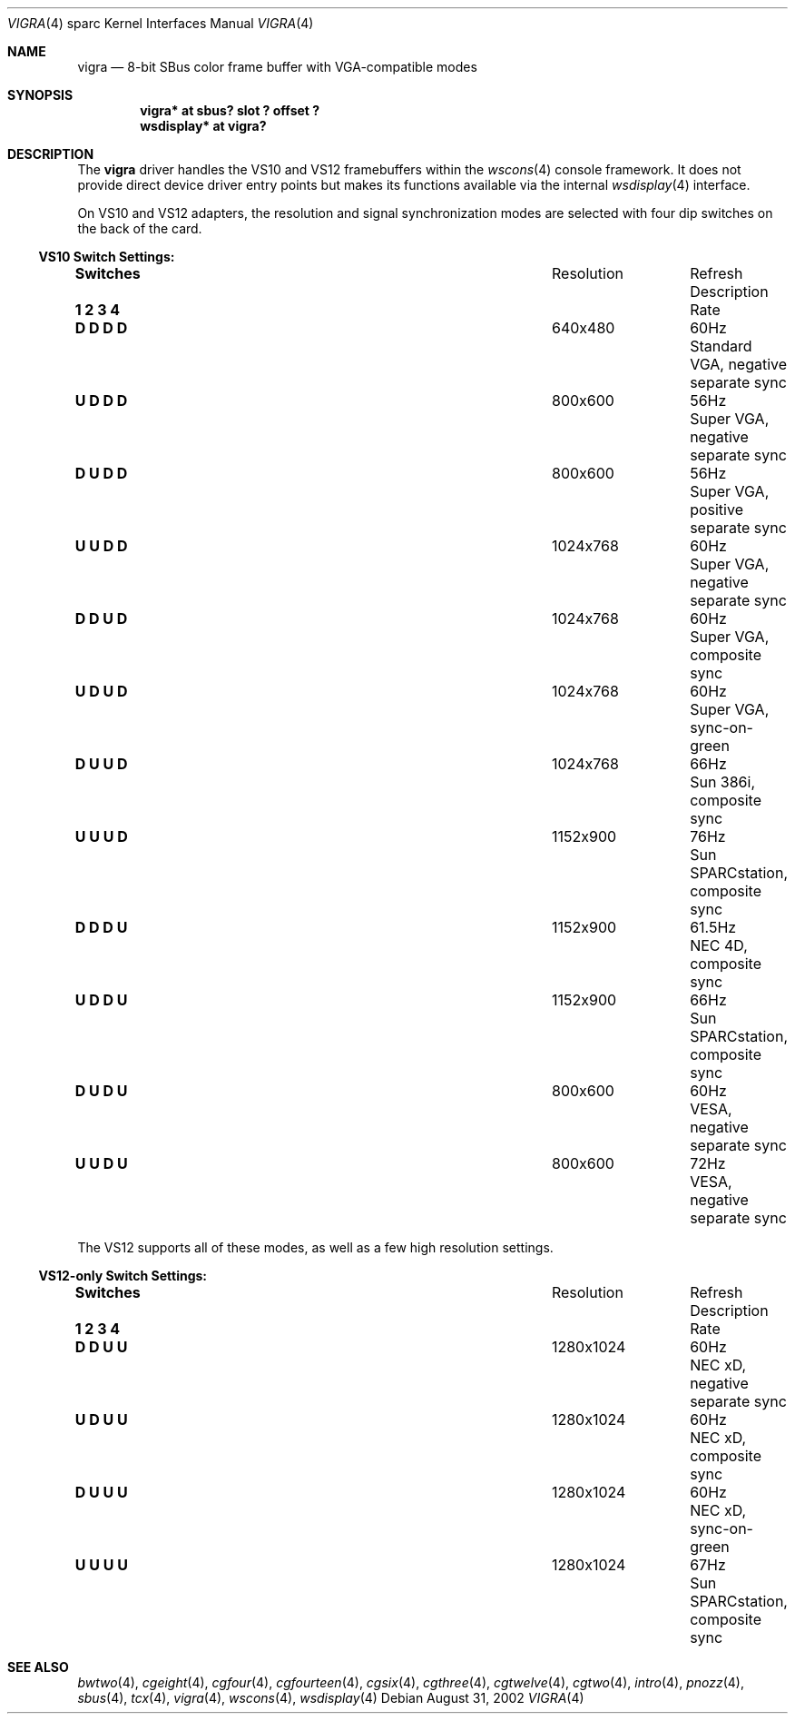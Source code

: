 .\"	$OpenBSD: vigra.4,v 1.3 2002/10/01 21:02:19 miod Exp $
.\" Copyright (c) 2002 Miodrag Vallat.  All rights reserved.
.\"
.\" Redistribution and use in source and binary forms, with or without
.\" modification, are permitted provided that the following conditions
.\" are met:
.\" 1. Redistributions of source code must retain the above copyright
.\"    notice, this list of conditions and the following disclaimer.
.\" 2. Redistributions in binary form must reproduce the above copyright
.\"    notice, this list of conditions and the following disclaimer in the
.\"    documentation and/or other materials provided with the distribution.
.\"
.\" THIS SOFTWARE IS PROVIDED BY THE AUTHOR ``AS IS'' AND ANY EXPRESS OR
.\" IMPLIED WARRANTIES, INCLUDING, BUT NOT LIMITED TO, THE IMPLIED
.\" WARRANTIES OF MERCHANTABILITY AND FITNESS FOR A PARTICULAR PURPOSE ARE
.\" DISCLAIMED.  IN NO EVENT SHALL THE AUTHOR BE LIABLE FOR ANY DIRECT,
.\" INDIRECT, INCIDENTAL, SPECIAL, EXEMPLARY, OR CONSEQUENTIAL DAMAGES
.\" (INCLUDING, BUT NOT LIMITED TO, PROCUREMENT OF SUBSTITUTE GOODS OR
.\" SERVICES; LOSS OF USE, DATA, OR PROFITS; OR BUSINESS INTERRUPTION)
.\" HOWEVER CAUSED AND ON ANY THEORY OF LIABILITY, WHETHER IN CONTRACT,
.\" STRICT LIABILITY, OR TORT (INCLUDING NEGLIGENCE OR OTHERWISE) ARISING IN
.\" ANY WAY OUT OF THE USE OF THIS SOFTWARE, EVEN IF ADVISED OF THE
.\" POSSIBILITY OF SUCH DAMAGE.
.\"
.Dd August 31, 2002
.Dt VIGRA 4 sparc
.Os
.Sh NAME
.Nm vigra
.Nd 8-bit SBus color frame buffer with VGA-compatible modes
.Sh SYNOPSIS
.Cd "vigra* at sbus? slot ? offset ?"
.Cd "wsdisplay* at vigra?"
.Sh DESCRIPTION
The
.Nm
driver handles the
.Tm Vigra
VS10 and VS12 framebuffers within the
.Xr wscons 4
console framework.
It does not provide direct device driver entry points
but makes its functions available via the internal
.Xr wsdisplay 4
interface.
.Pp
On VS10 and VS12 adapters, the resolution and signal synchronization modes are
selected with four dip switches on the back of the card.
.Ss VS10 Switch Settings:
.Bl -column "Switches" "Resolution" "Refresh"
.It Li Switches Ta Resolution Ta Refresh Ta Description
.It Li "1 2 3 4" Ta "" Ta "Rate"
.It " "
.It Li "D D D D" Ta 640x480 Ta 60Hz Ta "Standard VGA, negative separate sync"
.It Li "U D D D" Ta 800x600 Ta 56Hz Ta "Super VGA, negative separate sync"
.It Li "D U D D" Ta 800x600 Ta 56Hz Ta "Super VGA, positive separate sync"
.It Li "U U D D" Ta 1024x768 Ta 60Hz Ta "Super VGA, negative separate sync"
.It Li "D D U D" Ta 1024x768 Ta 60Hz Ta "Super VGA, composite sync"
.It Li "U D U D" Ta 1024x768 Ta 60Hz Ta "Super VGA, sync-on-green"
.It Li "D U U D" Ta 1024x768 Ta 66Hz Ta "Sun 386i, composite sync"
.It Li "U U U D" Ta 1152x900 Ta 76Hz Ta "Sun SPARCstation, composite sync"
.It Li "D D D U" Ta 1152x900 Ta 61.5Hz Ta "NEC 4D, composite sync"
.It Li "U D D U" Ta 1152x900 Ta 66Hz Ta "Sun SPARCstation, composite sync"
.It Li "D U D U" Ta 800x600 Ta 60Hz Ta "VESA, negative separate sync"
.It Li "U U D U" Ta 800x600 Ta 72Hz Ta "VESA, negative separate sync"
.El
.Pp
The VS12 supports all of these modes, as well as a few high resolution settings.
.Ss VS12-only Switch Settings:
.Bl -column "Switches" "Resolution" "Refresh"
.It Li Switches Ta Resolution Ta Refresh Ta Description
.It Li "1 2 3 4" Ta "" Ta "Rate"
.It " "
.It Li "D D U U" Ta 1280x1024 Ta 60Hz Ta "NEC xD, negative separate sync"
.It Li "U D U U" Ta 1280x1024 Ta 60Hz Ta "NEC xD, composite sync"
.It Li "D U U U" Ta 1280x1024 Ta 60Hz Ta "NEC xD, sync-on-green"
.It Li "U U U U" Ta 1280x1024 Ta 67Hz Ta "Sun SPARCstation, composite sync"
.El
.Sh SEE ALSO
.Xr bwtwo 4 ,
.Xr cgeight 4 ,
.Xr cgfour 4 ,
.Xr cgfourteen 4 ,
.Xr cgsix 4 ,
.Xr cgthree 4 ,
.Xr cgtwelve 4 ,
.Xr cgtwo 4 ,
.Xr intro 4 ,
.Xr pnozz 4 ,
.Xr sbus 4 ,
.Xr tcx 4 ,
.Xr vigra 4 ,
.Xr wscons 4 ,
.Xr wsdisplay 4
